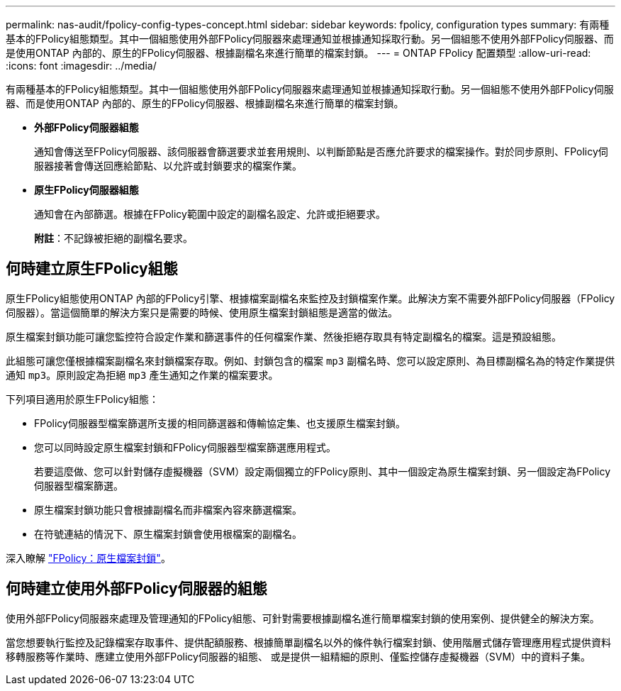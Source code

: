 ---
permalink: nas-audit/fpolicy-config-types-concept.html 
sidebar: sidebar 
keywords: fpolicy, configuration types 
summary: 有兩種基本的FPolicy組態類型。其中一個組態使用外部FPolicy伺服器來處理通知並根據通知採取行動。另一個組態不使用外部FPolicy伺服器、而是使用ONTAP 內部的、原生的FPolicy伺服器、根據副檔名來進行簡單的檔案封鎖。 
---
= ONTAP FPolicy 配置類型
:allow-uri-read: 
:icons: font
:imagesdir: ../media/


[role="lead"]
有兩種基本的FPolicy組態類型。其中一個組態使用外部FPolicy伺服器來處理通知並根據通知採取行動。另一個組態不使用外部FPolicy伺服器、而是使用ONTAP 內部的、原生的FPolicy伺服器、根據副檔名來進行簡單的檔案封鎖。

* *外部FPolicy伺服器組態*
+
通知會傳送至FPolicy伺服器、該伺服器會篩選要求並套用規則、以判斷節點是否應允許要求的檔案操作。對於同步原則、FPolicy伺服器接著會傳送回應給節點、以允許或封鎖要求的檔案作業。

* *原生FPolicy伺服器組態*
+
通知會在內部篩選。根據在FPolicy範圍中設定的副檔名設定、允許或拒絕要求。

+
*附註*：不記錄被拒絕的副檔名要求。





== 何時建立原生FPolicy組態

原生FPolicy組態使用ONTAP 內部的FPolicy引擎、根據檔案副檔名來監控及封鎖檔案作業。此解決方案不需要外部FPolicy伺服器（FPolicy伺服器）。當這個簡單的解決方案只是需要的時候、使用原生檔案封鎖組態是適當的做法。

原生檔案封鎖功能可讓您監控符合設定作業和篩選事件的任何檔案作業、然後拒絕存取具有特定副檔名的檔案。這是預設組態。

此組態可讓您僅根據檔案副檔名來封鎖檔案存取。例如、封鎖包含的檔案 `mp3` 副檔名時、您可以設定原則、為目標副檔名為的特定作業提供通知 `mp3`。原則設定為拒絕 `mp3` 產生通知之作業的檔案要求。

下列項目適用於原生FPolicy組態：

* FPolicy伺服器型檔案篩選所支援的相同篩選器和傳輸協定集、也支援原生檔案封鎖。
* 您可以同時設定原生檔案封鎖和FPolicy伺服器型檔案篩選應用程式。
+
若要這麼做、您可以針對儲存虛擬機器（SVM）設定兩個獨立的FPolicy原則、其中一個設定為原生檔案封鎖、另一個設定為FPolicy伺服器型檔案篩選。

* 原生檔案封鎖功能只會根據副檔名而非檔案內容來篩選檔案。
* 在符號連結的情況下、原生檔案封鎖會使用根檔案的副檔名。


深入瞭解 link:https://kb.netapp.com/Advice_and_Troubleshooting/Data_Storage_Software/ONTAP_OS/FPolicy%3A_Native_File_Blocking["FPolicy：原生檔案封鎖"^]。



== 何時建立使用外部FPolicy伺服器的組態

使用外部FPolicy伺服器來處理及管理通知的FPolicy組態、可針對需要根據副檔名進行簡單檔案封鎖的使用案例、提供健全的解決方案。

當您想要執行監控及記錄檔案存取事件、提供配額服務、根據簡單副檔名以外的條件執行檔案封鎖、使用階層式儲存管理應用程式提供資料移轉服務等作業時、應建立使用外部FPolicy伺服器的組態、 或是提供一組精細的原則、僅監控儲存虛擬機器（SVM）中的資料子集。
